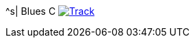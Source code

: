^s| [big]#Blues C#
image:button-track.png[Track, window=_blank, link=https://soundcloud.com/tomswan/blues-c-track-20200912] 
